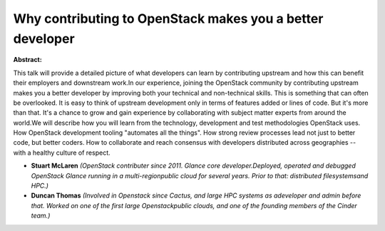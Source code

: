Why contributing to OpenStack makes you a better developer
~~~~~~~~~~~~~~~~~~~~~~~~~~~~~~~~~~~~~~~~~~~~~~~~~~~~~~~~~~

**Abstract:**

This talk will provide a detailed picture of what developers can learn by contributing upstream and how this can benefit their employers and downstream work.In our experience, joining the OpenStack community by contributing upstream makes you a better developer by improving both your technical and non-technical skills. This is something that can often be overlooked. It is easy to think of upstream development only in terms of features added or lines of code. But it's more than that. It's a chance to grow and gain experience by collaborating with subject matter experts from around the world.We will describe how you will learn from the technology, development and test methodologies OpenStack uses. How OpenStack development tooling "automates all the things". How strong review processes lead not just to better code, but better coders. How to collaborate and reach consensus with developers distributed across geographies -- with a healthy culture of respect.  


* **Stuart McLaren** *(OpenStack contributer since 2011. Glance core developer.Deployed, operated and debugged OpenStack Glance running in a multi-regionpublic cloud for several years. Prior to that: distributed filesystemsand HPC.)*

* **Duncan Thomas** *(Involved in Openstack since Cactus, and large HPC systems as adeveloper and admin before that. Worked on one of the first large Openstackpublic clouds, and one of the founding members of the Cinder team.)*
